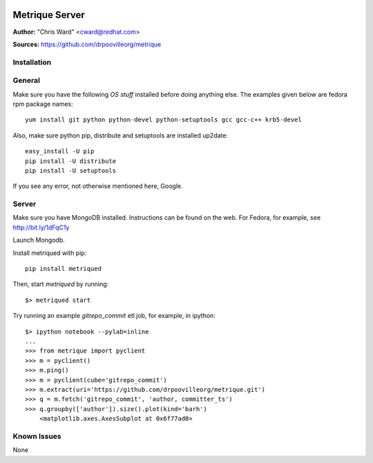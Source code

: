 .. image:: ../metriqued/metriqued/static/img/metrique_logo.png

Metrique Server
===============

**Author:** "Chris Ward" <cward@redhat.com>

**Sources:** https://github.com/drpoovilleorg/metrique


Installation
------------

General
-------

Make sure you have the following *OS stuff* installed 
before doing anything else. The examples given below 
are fedora rpm package names::

    yum install git python python-devel python-setuptools gcc gcc-c++ krb5-devel

Also, make sure python pip, distribute and setuptools 
are installed up2date:: 

    easy_install -U pip
    pip install -U distribute
    pip install -U setuptools

If you see any error, not otherwise mentioned here, Google.


Server
------
Make sure you have MongoDB installed. Instructions 
can be found on the web.  For Fedora, for example, 
see http://bit.ly/1dFqC1y 

Launch Mongodb. 

Install metriqued with pip::

    pip install metriqued

Then, start `metriqued` by running::
    
    $> metriqued start

Try running an example `gitrepo_commit` etl job, for example,
in ipython::

    $> ipython notebook --pylab=inline
    ...
    >>> from metrique import pyclient
    >>> m = pyclient()
    >>> m.ping()
    >>> m = pyclient(cube='gitrepo_commit')
    >>> m.extract(uri='https://github.com/drpoovilleorg/metrique.git')
    >>> q = m.fetch('gitrepo_commit', 'author, committer_ts') 
    >>> q.groupby(['author']).size().plot(kind='barh')
        <matplotlib.axes.AxesSubplot at 0x6f77ad0>

Known Issues
------------

None
